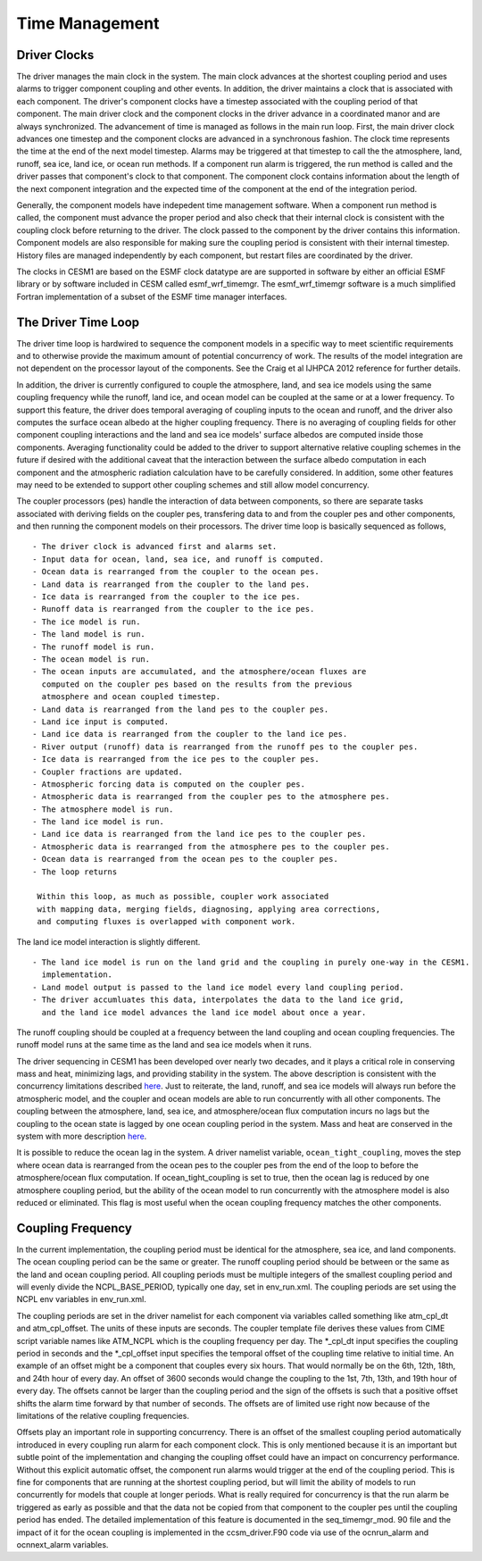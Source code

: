==================
Time Management
==================

-------------
Driver Clocks
-------------
The driver manages the main clock in the system.
The main clock advances at the shortest coupling period and uses alarms to trigger component coupling and other events. 
In addition, the driver maintains a clock that is associated with each component.
The driver's component clocks have a timestep associated with the coupling period of that component.
The main driver clock and the component clocks in the driver advance in a coordinated manor and are always synchronized.
The advancement of time is managed as follows in the main run loop. 
First, the main driver clock advances one timestep and the component clocks are advanced in a synchronous fashion.
The clock time represents the time at the end of the next model timestep. 
Alarms may be triggered at that timestep to call the the atmosphere, land, runoff, sea ice, land ice, or ocean run methods.
If a component run alarm is triggered, the run method is called and the driver passes that component's clock to that component. 
The component clock contains information about the length of the next component integration and the expected time of the component at the end of the integration period.

Generally, the component models have indepedent time management software.
When a component run method is called, the component must advance the proper period and also check that their internal clock is consistent with the coupling clock before returning to the driver. 
The clock passed to the component by the driver contains this information.
Component models are also responsible for making sure the coupling period is consistent with their internal timestep. 
History files are managed independently by each component, but restart files are coordinated by the driver.

The clocks in CESM1 are based on the ESMF clock datatype are are supported in software by either an official ESMF library or by software included in CESM called esmf_wrf_timemgr.
The esmf_wrf_timemgr software is a much simplified Fortran implementation of a subset of the ESMF time manager interfaces.

--------------------
The Driver Time Loop
--------------------
The driver time loop is hardwired to sequence the component models in a specific way to meet scientific requirements and to otherwise provide the maximum amount of potential concurrency of work. 
The results of the model integration are not dependent on the processor layout of the components.
See the Craig et al IJHPCA 2012 reference for further details.

In addition, the driver is currently configured to couple the atmosphere, land, and sea ice models using the same coupling frequency while the runoff, land ice, and ocean model can be coupled at the same or at a lower frequency.
To support this feature, the driver does temporal averaging of coupling inputs to the ocean and runoff, and the driver also computes the surface ocean albedo at the higher coupling frequency. 
There is no averaging of coupling fields for other component coupling interactions and the land and sea ice models' surface albedos are computed inside those components.
Averaging functionality could be added to the driver to support alternative relative coupling schemes in the future if desired with the additional caveat that the interaction between the surface albedo computation in each component and the atmospheric radiation calculation have to be carefully considered. 
In addition, some other features may need to be extended to support other coupling schemes and still allow model concurrency.

The coupler processors (pes) handle the interaction of data between components, so there are separate tasks associated with deriving fields on the coupler pes, transfering data to and from the coupler pes and other components, and then running the component models on their processors. 
The driver time loop is basically sequenced as follows,
::

   - The driver clock is advanced first and alarms set.
   - Input data for ocean, land, sea ice, and runoff is computed.
   - Ocean data is rearranged from the coupler to the ocean pes.
   - Land data is rearranged from the coupler to the land pes.
   - Ice data is rearranged from the coupler to the ice pes.
   - Runoff data is rearranged from the coupler to the ice pes.
   - The ice model is run.
   - The land model is run.
   - The runoff model is run.
   - The ocean model is run.
   - The ocean inputs are accumulated, and the atmosphere/ocean fluxes are
     computed on the coupler pes based on the results from the previous
     atmosphere and ocean coupled timestep.
   - Land data is rearranged from the land pes to the coupler pes.
   - Land ice input is computed.
   - Land ice data is rearranged from the coupler to the land ice pes.
   - River output (runoff) data is rearranged from the runoff pes to the coupler pes.
   - Ice data is rearranged from the ice pes to the coupler pes.
   - Coupler fractions are updated.
   - Atmospheric forcing data is computed on the coupler pes.
   - Atmospheric data is rearranged from the coupler pes to the atmosphere pes.
   - The atmosphere model is run.
   - The land ice model is run.
   - Land ice data is rearranged from the land ice pes to the coupler pes.
   - Atmospheric data is rearranged from the atmosphere pes to the coupler pes.
   - Ocean data is rearranged from the ocean pes to the coupler pes.
   - The loop returns

    Within this loop, as much as possible, coupler work associated 
    with mapping data, merging fields, diagnosing, applying area corrections, 
    and computing fluxes is overlapped with component work.

The land ice model interaction is slightly different. 
::

   - The land ice model is run on the land grid and the coupling in purely one-way in the CESM1.
     implementation. 
   - Land model output is passed to the land ice model every land coupling period.
   - The driver accumluates this data, interpolates the data to the land ice grid, 
     and the land ice model advances the land ice model about once a year.

The runoff coupling should be coupled at a frequency between the land coupling and ocean coupling frequencies. The runoff model runs at the same time as the land and sea ice models when it runs.

The driver sequencing in CESM1 has been developed over nearly two decades, and it plays a critical role in conserving mass and heat, minimizing lags, and providing stability in the system.
The above description is consistent with the concurrency limitations described `here <http://www.cesm.ucar.edu/models/cesm2.0/cpl7/doc.new/x32.html#design_seq>`_. 
Just to reiterate, the land, runoff, and sea ice models will always run before the atmospheric model, and the coupler and ocean models are able to run concurrently with all other components.
The coupling between the atmosphere, land, sea ice, and atmosphere/ocean flux computation incurs no lags but the coupling to the ocean state is lagged by one ocean coupling period in the system. 
Mass and heat are conserved in the system with more description `here <http://www.cesm.ucar.edu/models/cesm2.0/cpl7/doc.new/x168.html>`_.

It is possible to reduce the ocean lag in the system.
A driver namelist variable, ``ocean_tight_coupling``, moves the step where ocean data is rearranged from the ocean pes to the coupler pes from the end of the loop to before the atmosphere/ocean flux computation. 
If ocean_tight_coupling is set to true, then the ocean lag is reduced by one atmosphere coupling period, but the ability of the ocean model to run concurrently with the atmosphere model is also reduced or eliminated.
This flag is most useful when the ocean coupling frequency matches the other components.

------------------
Coupling Frequency
------------------
In the current implementation, the coupling period must be identical for the atmosphere, sea ice, and land components.
The ocean coupling period can be the same or greater. 
The runoff coupling period should be between or the same as the land and ocean coupling period.
All coupling periods must be multiple integers of the smallest coupling period and will evenly divide the NCPL_BASE_PERIOD, typically one day, set in env_run.xml. 
The coupling periods are set using the NCPL env variables in env_run.xml.

The coupling periods are set in the driver namelist for each component via variables called something like atm_cpl_dt and atm_cpl_offset.
The units of these inputs are seconds. 
The coupler template file derives these values from CIME script variable names like ATM_NCPL which is the coupling frequency per day.
The \*_cpl_dt input specifies the coupling period in seconds and the \*_cpl_offset input specifies the temporal offset of the coupling time relative to initial time. 
An example of an offset might be a component that couples every six hours.
That would normally be on the 6th, 12th, 18th, and 24th hour of every day. 
An offset of 3600 seconds would change the coupling to the 1st, 7th, 13th, and 19th hour of every day.
The offsets cannot be larger than the coupling period and the sign of the offsets is such that a positive offset shifts the alarm time forward by that number of seconds. 
The offsets are of limited use right now because of the limitations of the relative coupling frequencies.

Offsets play an important role in supporting concurrency.
There is an offset of the smallest coupling period automatically introduced in every coupling run alarm for each component clock. 
This is only mentioned because it is an important but subtle point of the implementation and changing the coupling offset could have an impact on concurrency performance.
Without this explicit automatic offset, the component run alarms would trigger at the end of the coupling period. 
This is fine for components that are running at the shortest coupling period, but will limit the ability of models to run concurrently for models that couple at longer periods.
What is really required for concurrency is that the run alarm be triggered as early as possible and that the data not be copied from that component to the coupler pes until the coupling period has ended. 
The detailed implementation of this feature is documented in the seq_timemgr_mod.
90 file and the impact of it for the ocean coupling is implemented in the ccsm_driver.F90 code via use of the ocnrun_alarm and ocnnext_alarm variables.

